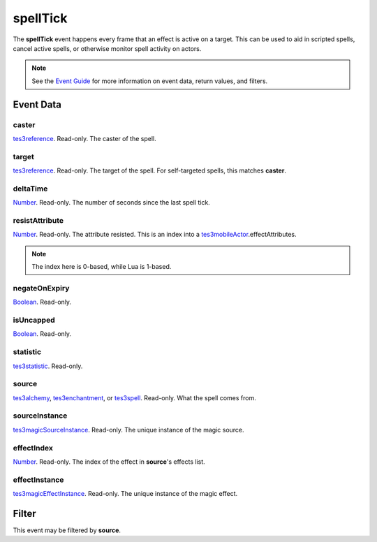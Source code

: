
spellTick
========================================================

The **spellTick** event happens every frame that an effect is active on a target. This can be used to aid in scripted spells, cancel active spells, or otherwise monitor spell activity on actors.

.. note:: See the `Event Guide`_ for more information on event data, return values, and filters.


Event Data
--------------------------------------------------------

caster
~~~~~~~~~~~~~~~~~~~~~~~~~~~~~~~~~~~~~~~~~~~~~~~~~~~~~~~

`tes3reference`_. Read-only. The caster of the spell.

target
~~~~~~~~~~~~~~~~~~~~~~~~~~~~~~~~~~~~~~~~~~~~~~~~~~~~~~~

`tes3reference`_. Read-only. The target of the spell. For self-targeted spells, this matches **caster**.

deltaTime
~~~~~~~~~~~~~~~~~~~~~~~~~~~~~~~~~~~~~~~~~~~~~~~~~~~~~~~

`Number`_. Read-only. The number of seconds since the last spell tick.

resistAttribute
~~~~~~~~~~~~~~~~~~~~~~~~~~~~~~~~~~~~~~~~~~~~~~~~~~~~~~~

`Number`_. Read-only. The attribute resisted. This is an index into a `tes3mobileActor`_.effectAttributes.

.. note:: The index here is 0-based, while Lua is 1-based.

negateOnExpiry
~~~~~~~~~~~~~~~~~~~~~~~~~~~~~~~~~~~~~~~~~~~~~~~~~~~~~~~

`Boolean`_. Read-only.

isUncapped
~~~~~~~~~~~~~~~~~~~~~~~~~~~~~~~~~~~~~~~~~~~~~~~~~~~~~~~

`Boolean`_. Read-only.

statistic
~~~~~~~~~~~~~~~~~~~~~~~~~~~~~~~~~~~~~~~~~~~~~~~~~~~~~~~

`tes3statistic`_. Read-only.

source
~~~~~~~~~~~~~~~~~~~~~~~~~~~~~~~~~~~~~~~~~~~~~~~~~~~~~~~

`tes3alchemy`_, `tes3enchantment`_, or `tes3spell`_. Read-only. What the spell comes from.

sourceInstance
~~~~~~~~~~~~~~~~~~~~~~~~~~~~~~~~~~~~~~~~~~~~~~~~~~~~~~~

`tes3magicSourceInstance`_. Read-only. The unique instance of the magic source.

effectIndex
~~~~~~~~~~~~~~~~~~~~~~~~~~~~~~~~~~~~~~~~~~~~~~~~~~~~~~~

`Number`_. Read-only. The index of the effect in **source**'s effects list.

effectInstance
~~~~~~~~~~~~~~~~~~~~~~~~~~~~~~~~~~~~~~~~~~~~~~~~~~~~~~~

`tes3magicEffectInstance`_. Read-only. The unique instance of the magic effect.


Filter
--------------------------------------------------------
This event may be filtered by **source**.


.. _`Event Guide`: ../guide/events.html

.. _`Boolean`: ../type/lua/boolean.html
.. _`Number`: ../type/lua/number.html

.. _`tes3alchemy`: ../type/tes3/alchemy.html
.. _`tes3enchantment`: ../type/tes3/enchantment.html
.. _`tes3magicEffectInstance`: ../type/tes3/magicEffectInstance.html
.. _`tes3magicSourceInstance`: ../type/tes3/magicSourceInstance.html
.. _`tes3mobileActor`: ../type/tes3/mobileActor.html
.. _`tes3reference`: ../type/tes3/reference.html
.. _`tes3spell`: ../type/tes3/spell.html
.. _`tes3statistic`: ../type/tes3/statistic.html
